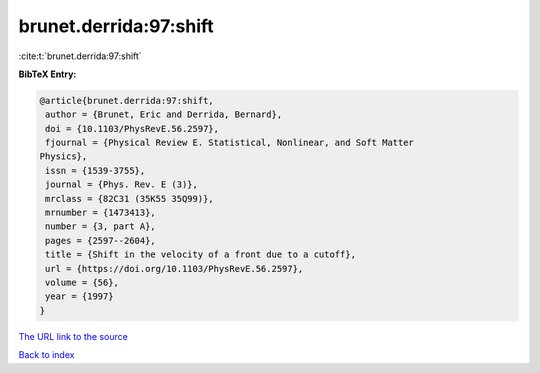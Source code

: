 brunet.derrida:97:shift
=======================

:cite:t:`brunet.derrida:97:shift`

**BibTeX Entry:**

.. code-block:: bibtex

   @article{brunet.derrida:97:shift,
    author = {Brunet, Eric and Derrida, Bernard},
    doi = {10.1103/PhysRevE.56.2597},
    fjournal = {Physical Review E. Statistical, Nonlinear, and Soft Matter
   Physics},
    issn = {1539-3755},
    journal = {Phys. Rev. E (3)},
    mrclass = {82C31 (35K55 35Q99)},
    mrnumber = {1473413},
    number = {3, part A},
    pages = {2597--2604},
    title = {Shift in the velocity of a front due to a cutoff},
    url = {https://doi.org/10.1103/PhysRevE.56.2597},
    volume = {56},
    year = {1997}
   }

`The URL link to the source <ttps://doi.org/10.1103/PhysRevE.56.2597}>`__


`Back to index <../By-Cite-Keys.html>`__

